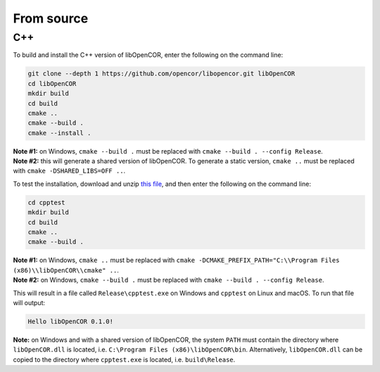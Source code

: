 .. _installation_fromSource:

=============
 From source
=============

C++
---

To build and install the C++ version of libOpenCOR, enter the following on the command line:

.. code-block:: bash

    git clone --depth 1 https://github.com/opencor/libopencor.git libOpenCOR
    cd libOpenCOR
    mkdir build
    cd build
    cmake ..
    cmake --build .
    cmake --install .

| **Note #1:** on Windows, ``cmake --build .`` must be replaced with ``cmake --build . --config Release``.
| **Note #2:** this will generate a shared version of libOpenCOR. To generate a static version, ``cmake ..`` must be replaced with ``cmake -DSHARED_LIBS=OFF ..``.

To test the installation, download and unzip `this file <../res/installation/cpptest.zip>`__, and then enter the following on the command line:

.. code-block:: bash

    cd cpptest
    mkdir build
    cd build
    cmake ..
    cmake --build .

| **Note #1:** on Windows, ``cmake ..`` must be replaced with ``cmake -DCMAKE_PREFIX_PATH="C:\\Program Files (x86)\\libOpenCOR\\cmake" ..``.
| **Note #2:** on Windows, ``cmake --build .`` must be replaced with ``cmake --build . --config Release``.

This will result in a file called ``Release\cpptest.exe`` on Windows and ``cpptest`` on Linux and macOS.
To run that file will output:

.. code-block:: bash

    Hello libOpenCOR 0.1.0!

**Note:** on Windows and with a shared version of libOpenCOR, the system ``PATH`` must contain the directory where ``libOpenCOR.dll`` is located, i.e. ``C:\Program Files (x86)\libOpenCOR\bin``.
Alternatively, ``libOpenCOR.dll`` can be copied to the directory where ``cpptest.exe`` is located, i.e. ``build\Release``.
